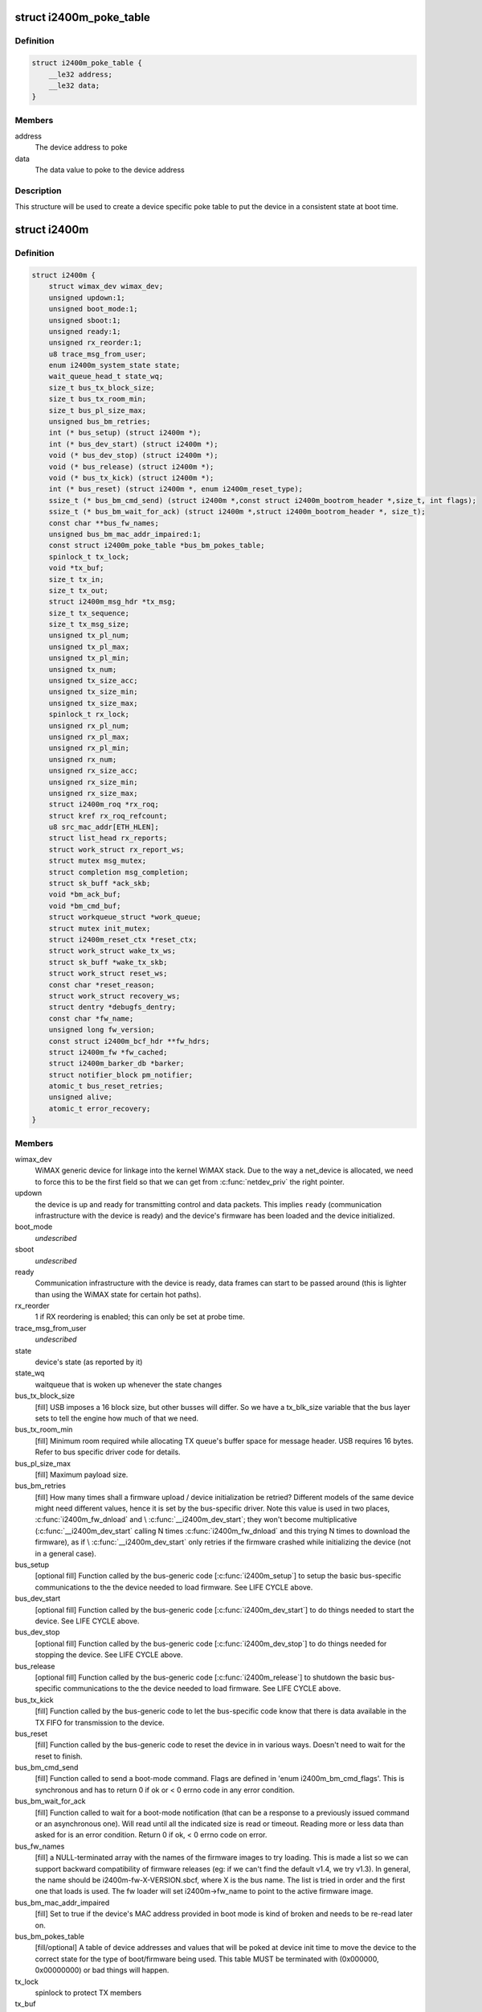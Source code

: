 .. -*- coding: utf-8; mode: rst -*-
.. src-file: drivers/net/wimax/i2400m/i2400m.h

.. _`i2400m_poke_table`:

struct i2400m_poke_table
========================

.. c:type:: struct i2400m_poke_table

    Hardware poke table for the Intel 2400m

.. _`i2400m_poke_table.definition`:

Definition
----------

.. code-block:: c

    struct i2400m_poke_table {
        __le32 address;
        __le32 data;
    }

.. _`i2400m_poke_table.members`:

Members
-------

address
    The device address to poke

data
    The data value to poke to the device address

.. _`i2400m_poke_table.description`:

Description
-----------

This structure will be used to create a device specific poke table
to put the device in a consistent state at boot time.

.. _`i2400m`:

struct i2400m
=============

.. c:type:: struct i2400m

    descriptor for an Intel 2400m

.. _`i2400m.definition`:

Definition
----------

.. code-block:: c

    struct i2400m {
        struct wimax_dev wimax_dev;
        unsigned updown:1;
        unsigned boot_mode:1;
        unsigned sboot:1;
        unsigned ready:1;
        unsigned rx_reorder:1;
        u8 trace_msg_from_user;
        enum i2400m_system_state state;
        wait_queue_head_t state_wq;
        size_t bus_tx_block_size;
        size_t bus_tx_room_min;
        size_t bus_pl_size_max;
        unsigned bus_bm_retries;
        int (* bus_setup) (struct i2400m *);
        int (* bus_dev_start) (struct i2400m *);
        void (* bus_dev_stop) (struct i2400m *);
        void (* bus_release) (struct i2400m *);
        void (* bus_tx_kick) (struct i2400m *);
        int (* bus_reset) (struct i2400m *, enum i2400m_reset_type);
        ssize_t (* bus_bm_cmd_send) (struct i2400m *,const struct i2400m_bootrom_header *,size_t, int flags);
        ssize_t (* bus_bm_wait_for_ack) (struct i2400m *,struct i2400m_bootrom_header *, size_t);
        const char **bus_fw_names;
        unsigned bus_bm_mac_addr_impaired:1;
        const struct i2400m_poke_table *bus_bm_pokes_table;
        spinlock_t tx_lock;
        void *tx_buf;
        size_t tx_in;
        size_t tx_out;
        struct i2400m_msg_hdr *tx_msg;
        size_t tx_sequence;
        size_t tx_msg_size;
        unsigned tx_pl_num;
        unsigned tx_pl_max;
        unsigned tx_pl_min;
        unsigned tx_num;
        unsigned tx_size_acc;
        unsigned tx_size_min;
        unsigned tx_size_max;
        spinlock_t rx_lock;
        unsigned rx_pl_num;
        unsigned rx_pl_max;
        unsigned rx_pl_min;
        unsigned rx_num;
        unsigned rx_size_acc;
        unsigned rx_size_min;
        unsigned rx_size_max;
        struct i2400m_roq *rx_roq;
        struct kref rx_roq_refcount;
        u8 src_mac_addr[ETH_HLEN];
        struct list_head rx_reports;
        struct work_struct rx_report_ws;
        struct mutex msg_mutex;
        struct completion msg_completion;
        struct sk_buff *ack_skb;
        void *bm_ack_buf;
        void *bm_cmd_buf;
        struct workqueue_struct *work_queue;
        struct mutex init_mutex;
        struct i2400m_reset_ctx *reset_ctx;
        struct work_struct wake_tx_ws;
        struct sk_buff *wake_tx_skb;
        struct work_struct reset_ws;
        const char *reset_reason;
        struct work_struct recovery_ws;
        struct dentry *debugfs_dentry;
        const char *fw_name;
        unsigned long fw_version;
        const struct i2400m_bcf_hdr **fw_hdrs;
        struct i2400m_fw *fw_cached;
        struct i2400m_barker_db *barker;
        struct notifier_block pm_notifier;
        atomic_t bus_reset_retries;
        unsigned alive;
        atomic_t error_recovery;
    }

.. _`i2400m.members`:

Members
-------

wimax_dev
    WiMAX generic device for linkage into the kernel WiMAX
    stack. Due to the way a net_device is allocated, we need to
    force this to be the first field so that we can get from
    \ :c:func:`netdev_priv`\  the right pointer.

updown
    the device is up and ready for transmitting control and
    data packets. This implies \ ``ready``\  (communication infrastructure
    with the device is ready) and the device's firmware has been
    loaded and the device initialized.

boot_mode
    *undescribed*

sboot
    *undescribed*

ready
    Communication infrastructure with the device is ready, data
    frames can start to be passed around (this is lighter than
    using the WiMAX state for certain hot paths).

rx_reorder
    1 if RX reordering is enabled; this can only be
    set at probe time.

trace_msg_from_user
    *undescribed*

state
    device's state (as reported by it)

state_wq
    waitqueue that is woken up whenever the state changes

bus_tx_block_size
    [fill] USB imposes a 16 block size, but other
    busses will differ.  So we have a tx_blk_size variable that the
    bus layer sets to tell the engine how much of that we need.

bus_tx_room_min
    [fill] Minimum room required while allocating
    TX queue's buffer space for message header. USB requires
    16 bytes. Refer to bus specific driver code for details.

bus_pl_size_max
    [fill] Maximum payload size.

bus_bm_retries
    [fill] How many times shall a firmware upload /
    device initialization be retried? Different models of the same
    device might need different values, hence it is set by the
    bus-specific driver. Note this value is used in two places,
    \ :c:func:`i2400m_fw_dnload`\  and \\ :c:func:`__i2400m_dev_start`\ ; they won't become
    multiplicative (\ :c:func:`__i2400m_dev_start`\  calling N times
    \ :c:func:`i2400m_fw_dnload`\  and this trying N times to download the
    firmware), as if \\ :c:func:`__i2400m_dev_start`\  only retries if the
    firmware crashed while initializing the device (not in a
    general case).

bus_setup
    [optional fill] Function called by the bus-generic code
    [\ :c:func:`i2400m_setup`\ ] to setup the basic bus-specific communications
    to the the device needed to load firmware. See LIFE CYCLE above.

bus_dev_start
    [optional fill] Function called by the bus-generic
    code [\ :c:func:`i2400m_dev_start`\ ] to do things needed to start the
    device. See LIFE CYCLE above.

bus_dev_stop
    [optional fill] Function called by the bus-generic
    code [\ :c:func:`i2400m_dev_stop`\ ] to do things needed for stopping the
    device. See LIFE CYCLE above.

bus_release
    [optional fill] Function called by the bus-generic
    code [\ :c:func:`i2400m_release`\ ] to shutdown the basic bus-specific
    communications to the the device needed to load firmware. See
    LIFE CYCLE above.

bus_tx_kick
    [fill] Function called by the bus-generic code to let
    the bus-specific code know that there is data available in the
    TX FIFO for transmission to the device.

bus_reset
    [fill] Function called by the bus-generic code to reset
    the device in in various ways. Doesn't need to wait for the
    reset to finish.

bus_bm_cmd_send
    [fill] Function called to send a boot-mode
    command. Flags are defined in 'enum i2400m_bm_cmd_flags'. This
    is synchronous and has to return 0 if ok or < 0 errno code in
    any error condition.

bus_bm_wait_for_ack
    [fill] Function called to wait for a
    boot-mode notification (that can be a response to a previously
    issued command or an asynchronous one). Will read until all the
    indicated size is read or timeout. Reading more or less data
    than asked for is an error condition. Return 0 if ok, < 0 errno
    code on error.

bus_fw_names
    [fill] a NULL-terminated array with the names of the
    firmware images to try loading. This is made a list so we can
    support backward compatibility of firmware releases (eg: if we
    can't find the default v1.4, we try v1.3). In general, the name
    should be i2400m-fw-X-VERSION.sbcf, where X is the bus name.
    The list is tried in order and the first one that loads is
    used. The fw loader will set i2400m->fw_name to point to the
    active firmware image.

bus_bm_mac_addr_impaired
    [fill] Set to true if the device's MAC
    address provided in boot mode is kind of broken and needs to
    be re-read later on.

bus_bm_pokes_table
    [fill/optional] A table of device addresses
    and values that will be poked at device init time to move the
    device to the correct state for the type of boot/firmware being
    used.  This table MUST be terminated with (0x000000,
    0x00000000) or bad things will happen.

tx_lock
    spinlock to protect TX members

tx_buf
    FIFO buffer for TX; we queue data here

tx_in
    FIFO index for incoming data. Note this doesn't wrap around
    and it is always greater than \ ``tx_out``\ .

tx_out
    FIFO index for outgoing data

tx_msg
    current TX message that is active in the FIFO for
    appending payloads.

tx_sequence
    current sequence number for TX messages from the
    device to the host.

tx_msg_size
    size of the current message being transmitted by the
    bus-specific code.

tx_pl_num
    total number of payloads sent

tx_pl_max
    maximum number of payloads sent in a TX message

tx_pl_min
    minimum number of payloads sent in a TX message

tx_num
    number of TX messages sent

tx_size_acc
    number of bytes in all TX messages sent
    (this is different to net_dev's statistics as it also counts
    control messages).

tx_size_min
    smallest TX message sent.

tx_size_max
    biggest TX message sent.

rx_lock
    spinlock to protect RX members and rx_roq_refcount.

rx_pl_num
    total number of payloads received

rx_pl_max
    maximum number of payloads received in a RX message

rx_pl_min
    minimum number of payloads received in a RX message

rx_num
    number of RX messages received

rx_size_acc
    number of bytes in all RX messages received
    (this is different to net_dev's statistics as it also counts
    control messages).

rx_size_min
    smallest RX message received.

rx_size_max
    buggest RX message received.

rx_roq
    RX ReOrder queues. (fw >= v1.4) When packets are received
    out of order, the device will ask the driver to hold certain
    packets until the ones that are received out of order can be
    delivered. Then the driver can release them to the host. See
    drivers/net/i2400m/rx.c for details.

rx_roq_refcount
    refcount rx_roq. This refcounts any access to
    rx_roq thus preventing rx_roq being destroyed when rx_roq
    is being accessed. rx_roq_refcount is protected by rx_lock.

src_mac_addr
    MAC address used to make ethernet packets be coming
    from. This is generated at \ :c:func:`i2400m_setup`\  time and used during
    the life cycle of the instance. See \ :c:func:`i2400m_fake_eth_header`\ .

rx_reports
    reports received from the device that couldn't be
    processed because the driver wasn't still ready; when ready,
    they are pulled from here and chewed.

rx_report_ws
    *undescribed*

msg_mutex
    mutex used to send control commands to the device (we
    only allow one at a time, per host-device interface design).

msg_completion
    used to wait for an ack to a control command sent
    to the device.

ack_skb
    used to store the actual ack to a control command if the
    reception of the command was successful. Otherwise, a \ :c:func:`ERR_PTR`\ 
    errno code that indicates what failed with the ack reception.

bm_ack_buf
    boot mode acknoledge buffer for staging reception of
    responses to commands.

bm_cmd_buf
    boot mode command buffer for composing firmware upload
    commands.

work_queue
    work queue for processing device reports. This
    workqueue cannot be used for processing TX or RX to the device,
    as from it we'll process device reports, which might require
    further communication with the device.

init_mutex
    Mutex used for serializing the device bringup
    sequence; this way if the device reboots in the middle, we
    don't try to do a bringup again while we are tearing down the
    one that failed.

reset_ctx
    *undescribed*

wake_tx_ws
    *undescribed*

wake_tx_skb
    *undescribed*

reset_ws
    *undescribed*

reset_reason
    *undescribed*

recovery_ws
    *undescribed*

debugfs_dentry
    hookup for debugfs files.
    These have to be in a separate directory, a child of
    (wimax_dev->debugfs_dentry) so they can be removed when the
    module unloads, as we don't keep each dentry.

fw_name
    name of the firmware image that is currently being used.

fw_version
    version of the firmware interface, Major.minor,
    encoded in the high word and low word (major << 16 \| minor).

fw_hdrs
    NULL terminated array of pointers to the firmware
    headers. This is only available during firmware load time.

fw_cached
    Used to cache firmware when the system goes to
    suspend/standby/hibernation (as on resume we can't read it). If
    NULL, no firmware was cached, read it. If ~0, you can't read
    any firmware files (the system still didn't come out of suspend
    and failed to cache one), so abort; otherwise, a valid cached
    firmware to be used. Access to this variable is protected by
    the spinlock i2400m->rx_lock.

barker
    barker type that the device uses; this is initialized by
    \ :c:func:`i2400m_is_boot_barker`\  the first time it is called. Then it
    won't change during the life cycle of the device and every time
    a boot barker is received, it is just verified for it being the
    same.

pm_notifier
    used to register for PM events

bus_reset_retries
    counter for the number of bus resets attempted for
    this boot. It's not for tracking the number of bus resets during
    the whole driver life cycle (from insmod to rmmod) but for the
    number of \ :c:func:`dev_start`\  executed until \ :c:func:`dev_start`\  returns a success
    (ie: a good boot means a \ :c:func:`dev_stop`\  followed by a successful
    \ :c:func:`dev_start`\ ). \ :c:func:`dev_reset_handler`\  increments this counter whenever
    it is triggering a bus reset. It checks this counter to decide if a
    subsequent bus reset should be retried. \ :c:func:`dev_reset_handler`\  retries
    the bus reset until \ :c:func:`dev_start`\  succeeds or the counter reaches
    I2400M_BUS_RESET_RETRIES. The counter is cleared to 0 in
    \ :c:func:`dev_reset_handle`\  when \ :c:func:`dev_start`\  returns a success,
    ie: a successul boot is completed.

alive
    flag to denote if the device \*should\* be alive. This flag is
    everything like \ ``updown``\  (see doc for \ ``updown``\ ) except reflecting
    the device state \*we expect\* rather than the actual state as denoted
    by \ ``updown``\ . It is set 1 whenever \ ``updown``\  is set 1 in \ :c:func:`dev_start`\ .
    Then the device is expected to be alive all the time
    (i2400m->alive remains 1) until the driver is removed. Therefore
    all the device reboot events detected can be still handled properly
    by either \ :c:func:`dev_reset_handle`\  or .pre_reset/.post_reset as long as
    the driver presents. It is set 0 along with \ ``updown``\  in \ :c:func:`dev_stop`\ .

error_recovery
    flag to denote if we are ready to take an error recovery.
    0 for ready to take an error recovery; 1 for not ready. It is
    initialized to 1 while \ :c:func:`probe`\  since we don't tend to take any error
    recovery during \ :c:func:`probe`\ . It is decremented by 1 whenever \ :c:func:`dev_start`\ 
    succeeds to indicate we are ready to take error recovery from now on.
    It is checked every time we wanna schedule an error recovery. If an
    error recovery is already in place (error_recovery was set 1), we
    should not schedule another one until the last one is done.

.. _`i2400m.description`:

Description
-----------

Members marked with [fill] must be filled out/initialized before
calling \ :c:func:`i2400m_setup`\ .

Note the \ ``bus_setup``\ /\ ``bus_release``\ , \ ``bus_dev_start``\ /\ ``bus_dev_release``\ 
call pairs are very much doing almost the same, and depending on
the underlying bus, some stuff has to be put in one or the
other. The idea of setup/release is that they setup the minimal
amount needed for loading firmware, where us dev_start/stop setup
the rest needed to do full data/control traffic.

This function does not need to reset the device, just tear down
all the host resources created to  handle communication with
the device.

This function does not need to reset the device, just tear down
all the host resources created to handle communication with
the device.

This function cannot sleep.

If warm or cold reset fail, this function is expected to do a
bus-specific reset (eg: USB reset) to get the device to a
working state (even if it implies device disconecction).

Note the warm reset is used by the firmware uploader to
reinitialize the device.

The caller to this function will check if the response is a
barker that indicates the device going into reset mode.

Write to it only inside a i2400m->init_mutex protected area
followed with a \ :c:func:`wmb`\ ; \ :c:func:`rmb`\  before accesing (unless locked
inside i2400m->init_mutex). Read access can be loose like that
[just using \ :c:func:`rmb`\ ] because the paths that use this also do
other error checks later on.

Write to it only inside a i2400m->init_mutex protected area
followed with a \ :c:func:`wmb`\ ; \ :c:func:`rmb`\  before accesing (unless locked
inside i2400m->init_mutex). Read access can be loose like that
[just using \ :c:func:`rmb`\ ] because the paths that use this also do
other error checks later on.

Can't reuse \ ``msg_mutex``\  because from within the bringup sequence
we need to send messages to the device and thus use \ ``msg_mutex``\ .

Only valid after \ ``msg_completion``\  is woken up. Only updateable
if \ ``msg_completion``\  is armed. Only touched by
\ :c:func:`i2400m_msg_to_dev`\ .

Protected by \ ``rx_lock``\ . In theory the command execution flow is
sequential, but in case the device sends an out-of-phase or
very delayed response, we need to avoid it trampling current
execution.

USB can't r/w to stack, vmalloc, etc...as well, we end up
having to alloc/free a lot to compose commands, so we use these
for stagging and not having to realloc all the time.

This assumes the code always runs serialized. Only one thread
can call \ :c:func:`i2400m_bm_cmd`\  at the same time.

See \ ``bm_cmd_buf``\ .

.. _`i2400m.note`:

NOTE
----

Doesn't need to upload the firmware, as that is taken
care of by the bus-generic code.

Doesn't need to upload the firmware, as that is taken
care of by the bus-generic code.

.. _`i2400m.important`:

IMPORTANT
---------

this is called very early in the device setup
process, so it cannot rely on common infrastructure being laid
out.

don't call reset on RT_BUS with i2400m->init_mutex
held, as the .pre/.post reset handlers will deadlock.

.. This file was automatic generated / don't edit.

